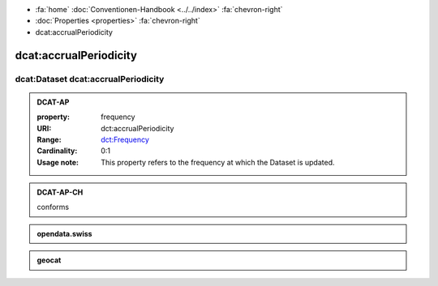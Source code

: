 .. container:: custom-breadcrumbs

   - :fa:`home` :doc:`Conventionen-Handbook <../../index>` :fa:`chevron-right`
   - :doc:`Properties <properties>` :fa:`chevron-right`
   - dcat:accrualPeriodicity

******************************
dcat:accrualPeriodicity
******************************

dcat:Dataset dcat:accrualPeriodicity
=========================================

.. _accrual-periodicity-dcat-ap:

.. admonition:: DCAT-AP
   :class: dcatap

   :property: frequency
   :URI: dct:accrualPeriodicity
   :Range: `dct:Frequency <http://dublincore.org/groups/collections/frequency/>`__
   :Cardinality: 0:1
   :Usage note: This property refers to the frequency
                at which the Dataset is updated.

.. _accrual-periodicity-dcat-ap-ch:

.. admonition:: DCAT-AP-CH
   :class: dcatapch

   conforms

.. _accrual-periodicity-opendata-swiss:

.. admonition:: opendata.swiss
   :class: ogdch

   .. code-block:: xml
      :caption: dct:accrualPeriodicity in rdf/xml
      :emphasize-lines: 1

      <dct:accrualPeriodicity rdf:resource="http://purl.org/cld/freq/daily"/>

.. _accrual-periodicity-geocat:

.. admonition:: geocat
   :class: geocat

   .. code-block:: xml
      :caption: XPATH for dct:accrualPeriodicity
      :emphasize-lines: 1

      //gmd:identificationInfo//che:CHE_MD_MaintenanceInformation/gmd:maintenanceAndUpdateFrequency/gmd:MD_MaintenanceFrequencyCode/@codeListValue

   .. code-block:: xml
      :caption: mapping of values
      :emphasize-lines: 1

      frequency_mapping= {
        'continual': 'http://purl.org/cld/freq/continuous',
        'daily': 'http://purl.org/cld/freq/daily',
        'weekly': 'http://purl.org/cld/freq/weekly',
        'fortnightly': 'http://purl.org/cld/freq/biweekly',
        'monthly': 'http://purl.org/cld/freq/monthly',
        'quarterly': 'http://purl.org/cld/freq/quarterly',
        'biannually': 'http://purl.org/cld/freq/semiannual',
        'annually': 'http://purl.org/cld/freq/annual',
        'asNeeded': 'http://purl.org/cld/freq/completelyIrregular',
        'irregular': 'http://purl.org/cld/freq/completelyIrregular',
      }
